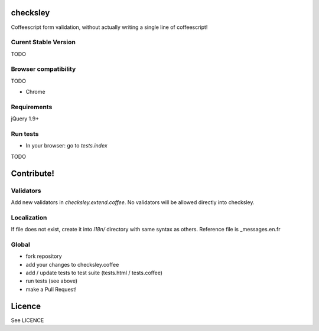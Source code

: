 checksley
=========

Coffeescript form validation, without actually writing a
single line of coffeescript!


Curent Stable Version
---------------------

TODO

Browser compatibility
---------------------

TODO

* Chrome

Requirements
------------

jQuery 1.9+


Run tests
---------

* In your browser: go to `tests.index`

TODO


Contribute!
===========

Validators
----------

Add new validators in `checksley.extend.coffee`.
No validators will be allowed directly into checksley.


Localization
------------

If file does not exist, create it into `ì18n/` directory with same syntax as others.
Reference file is _messages.en.fr


Global
------

* fork repository
* add your changes to checksley.coffee
* add / update tests to test suite (tests.html / tests.coffee)
* run tests (see above)
* make a Pull Request!

Licence
=======

See LICENCE
